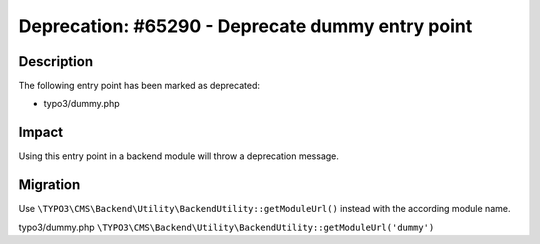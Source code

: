 =================================================
Deprecation: #65290 - Deprecate dummy entry point
=================================================

Description
===========

The following entry point has been marked as deprecated:

* typo3/dummy.php


Impact
======

Using this entry point in a backend module will throw a deprecation message.


Migration
=========

Use ``\TYPO3\CMS\Backend\Utility\BackendUtility::getModuleUrl()`` instead with the according module name.

typo3/dummy.php
``\TYPO3\CMS\Backend\Utility\BackendUtility::getModuleUrl('dummy')``